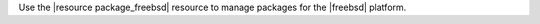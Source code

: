 .. The contents of this file may be included in multiple topics (using the includes directive).
.. The contents of this file should be modified in a way that preserves its ability to appear in multiple topics.

Use the |resource package_freebsd| resource to manage packages for the |freebsd| platform.
